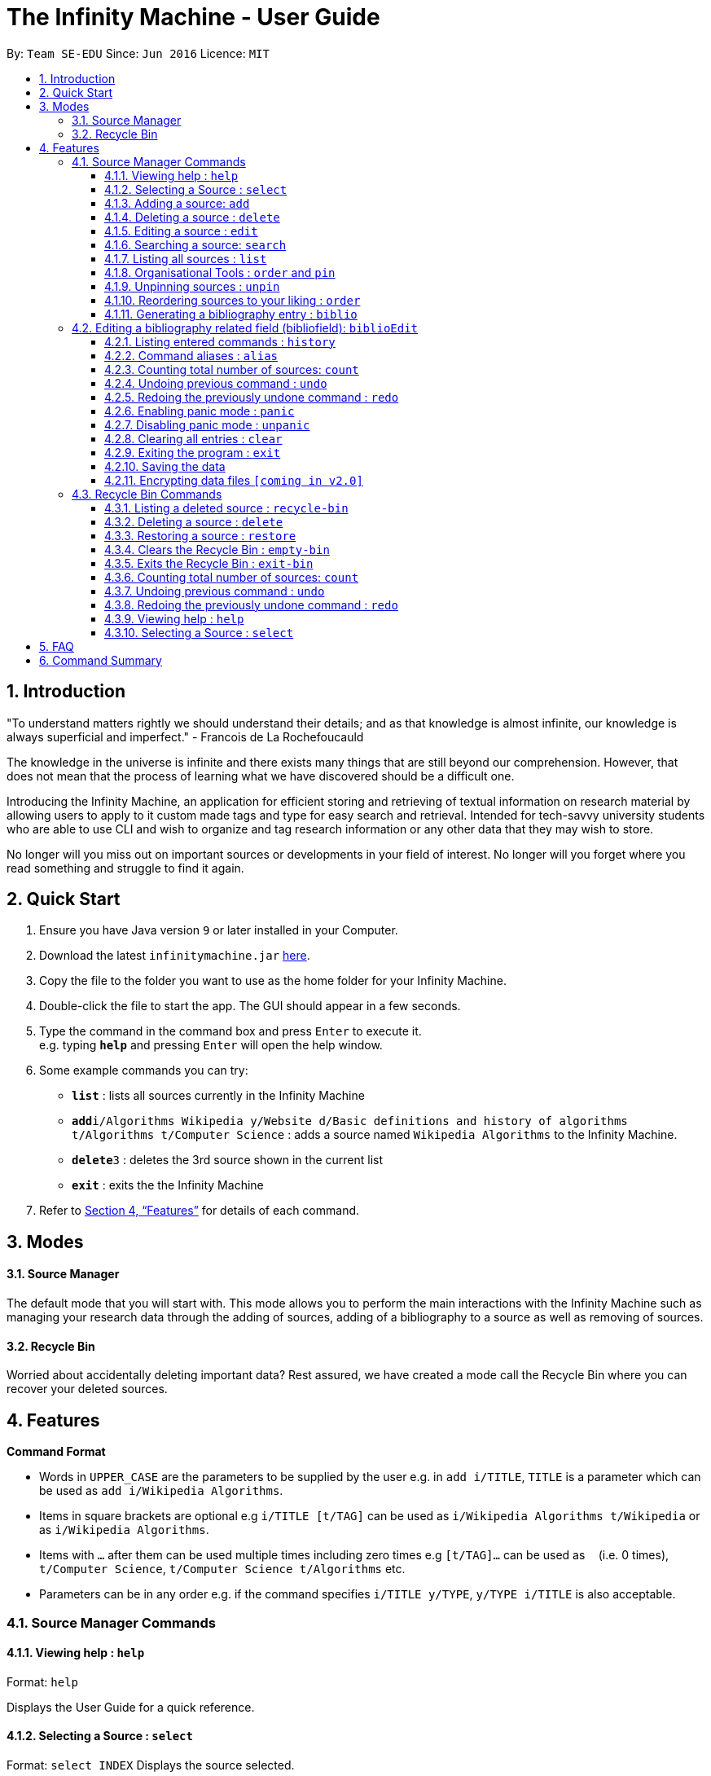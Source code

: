 = The Infinity Machine - User Guide
:site-section: UserGuide
:toc:
:toclevels: 3
:toc-title:
:toc-placement: preamble
:sectnums:
:imagesDir: images
:stylesDir: stylesheets
:xrefstyle: full
:experimental:
ifdef::env-github[]
:tip-caption: :bulb:
:note-caption: :information_source:
endif::[]
:repoURL: https://github.com/CS2103-AY1819S2-W13-3/main

By: `Team SE-EDU`      Since: `Jun 2016`      Licence: `MIT`

== Introduction

"To understand matters rightly we should understand their details; and as that knowledge is almost infinite, our knowledge is always superficial and imperfect." - Francois de La Rochefoucauld

The knowledge in the universe is infinite and there exists many things that are still beyond our comprehension. However, that does not mean that the process of learning what we have discovered should be a difficult one.

Introducing the Infinity Machine, an application for efficient storing and retrieving of textual information on research material by allowing users to apply to it custom made tags and type for easy search and retrieval. Intended for tech-savvy university students who are able to use CLI and wish to organize and tag research information or any other data that they may wish to store.

No longer will you miss out on important sources or developments in your field of interest.  No longer will you forget where you read something and struggle to find it again.

== Quick Start

.  Ensure you have Java version `9` or later installed in your Computer.
.  Download the latest `infinitymachine.jar` link:{repoURL}/releases[here].
.  Copy the file to the folder you want to use as the home folder for your Infinity Machine.
.  Double-click the file to start the app. The GUI should appear in a few seconds.
.  Type the command in the command box and press kbd:[Enter] to execute it. +
e.g. typing *`help`* and pressing kbd:[Enter] will open the help window.
.  Some example commands you can try:

* *`list`* : lists all sources currently in the Infinity Machine
* **`add`**`i/Algorithms Wikipedia y/Website d/Basic definitions and history of algorithms t/Algorithms t/Computer Science` : adds a source named `Wikipedia Algorithms` to the Infinity Machine.
* **`delete`**`3` : deletes the 3rd source shown in the current list
* *`exit`* : exits the the Infinity Machine

.  Refer to <<Features>> for details of each command.

== Modes

==== Source Manager

The default mode that you will start with. This mode allows you to perform the main interactions with the Infinity Machine
such as managing your research data through the adding of sources, adding of a bibliography to a source as well as removing of sources.

==== Recycle Bin

Worried about accidentally deleting important data? Rest assured, we have created a mode call the Recycle Bin where
you can recover your deleted sources.

[[Features]]
== Features

====
*Command Format*

* Words in `UPPER_CASE` are the parameters to be supplied by the user e.g. in `add i/TITLE`, `TITLE` is a parameter which can be used as `add i/Wikipedia Algorithms`.
* Items in square brackets are optional e.g `i/TITLE [t/TAG]` can be used as `i/Wikipedia Algorithms t/Wikipedia` or as `i/Wikipedia Algorithms`.
* Items with `…`​ after them can be used multiple times including zero times e.g `[t/TAG]...` can be used as `{nbsp}` (i.e. 0 times), `t/Computer Science`, `t/Computer Science t/Algorithms` etc.
* Parameters can be in any order e.g. if the command specifies `i/TITLE y/TYPE`, `y/TYPE i/TITLE` is also acceptable.
====

=== Source Manager Commands

==== Viewing help : `help`

Format: `help`

Displays the User Guide for a quick reference.

==== Selecting a Source : `select`

Format: `select INDEX`
Displays the source selected.

****
* Selects the source at the specified `INDEX`.
* The index refers to the index number shown in the displayed source list.
* The index *must be a positive integer* 1, 2, 3, ...
****

==== Adding a source: `add`

Adds a new source to the list of sources +
Format: `add i/TITLE y/TYPE a/AUTHOR d/DETAILS [t/TAG]...`

****
* Multiple of each type of source information can be entered into a single add command.
* The system will only take the last entered bit of information as the final one
** If there are multiple titles entered like `i/Algorithms Wikipedia i/General Algorithms i/Algorithms Basic`, only the last one will be taken. In this case it will be `Algorithms Basic`.
* The above rule is applicable to all information fields except Tag.
****

[NOTE]
=====
The entry fields for the various source information have the following limitations:

* TITLE
** A mantatory field.
** Cannot have special characters but can include numbers and spaces.

* TYPE
** A mantatory field.
** Cannot have special characters but can include numbers and spaces.

* AUTHOR
** A mantatory field.
** No limitation on the characters to be entered.
** For the purposes of generating an accurate bibliography entry later, it is recommended to enter the full name of an Author in the following way: `Last name, First name`.

* DETAIL
** A mantatory field.
** No limitation on the characters to be entered.

* TAG
** An optional field.
** Cannot have special characters but can include numbers and spaces.
** Can have any number including 0.

// tag::biblio[]
[Tip]
The created source comes with an empty set of biblio fields, used for storing information for creating a bibliography entry. Refer to `biblio` and `biblioEdit` for more information.
// end::biblio[]

=====

Examples:

* `add i/Algorithms Wikipedia y/Website a/Jason Mills d/Basic definitions and history of algorithms t/Algorithm t/Wikipedia`
* `add i/Artificial Intelligence IEEE y/Journal Article a/Yueyang d/introductory facts on artificial intelligence t/Science Journal t/AI`

// tag::delete[]
==== Deleting a source : `delete`

Deletes the specified source. +
Format: `delete INDEX`

****
* Deletes the source at the specified `INDEX`.
* The index refers to the index number shown in the displayed source list.
* The index *must be a positive integer* 1, 2, 3, ...
* Deleted source is added to Recycle Bin mode.
* If source to delete is already in the Recycle Bin, it will be permanently deleted.
****

Examples:

* `list` +
`delete 2` +
Deletes the 2nd source in the database.
* `search algorithms` +
`delete 1` +
Deletes the 1st source in the results of the `search` command.
* `add i/Wikipedia Algorithms y/Website a/Tom Show d/Basic definitions of algorithms t/Algorithms t/Introduction` +
`delete 1` +
`add i/Wikipedia Algorithms y/Website a/Tom Show d/Basic definitions of algorithms t/Algorithms t/Introduction` +
`delete 1` +
Permanently deletes the 1st source that is exactly the same source as the source that was previously deleted.
// end::delete[]

==== Editing a source : `edit`

Edits an existing source in the database. +
Format: `edit INDEX [i/TITLE] [y/TYPE] [a/AUTHOR] [d/DETAILS] [t/TAG]...`

[NOTE]
=====
The maximum possible index that will be processed by the system is limited to the largest positive value for a 32-bit signed binary integer.

Any number larger than 2,147,483,647 will not be parsed as an integer and will be rejected.
=====

****
* Edits the source at the specified `INDEX`. The index refers to the index number shown in the displayed source list. The index *must be a positive integer* 1, 2, 3, ...
* At least one of the optional fields must be provided.
* For the editing of tags, any existing tags to be kept must be re-entered.
* If the existing tags are `Algorithm` and `Wikipedia` and the user wants to keep only `Algorithm`, they must enter the command `edit 1 t/Algorithm`.
* Entering just `t/` without any thing after that will simply delete all tags for that entry.
****

[NOTE]
=====
The entry fields for the various source information have the following limitations:

* TITLE
** A mantatory field.
** Cannot have special characters but can include numbers and spaces.

* TYPE
** A mantatory field.
** Cannot have special characters but can include numbers and spaces.

* AUTHOR
** A mantatory field.
** No limitation on the characters to be entered.

* DETAIL
** A mantatory field.
** No limitation on the characters to be entered.

* TAG
** An optional field.
** Cannot have special characters but can include numbers and spaces.
** Can have any number including 0.
=====

Examples:

* `edit 2 i/Photosynthesis Wikipedia t/Photosynthesis t/Biology` +
Edits the 2nd source, changing the title and tags of the source to be `Photosynthesis Wikipedia` and `Photosynthesis, Biology` respectively.
* `edit 3 y/Journal a/Gerard DuGalle` +
Edits the 3rd source, changing the type and author of the source to be `Journal` and `Gerard DuGalle` respectively.
* `edit 5 t/` +
Edits the 5th source and clears all its existing tags.

// tag::search[]

==== Searching a source: `search`

Searches for entries amongst the list of sources. +
Able to search by title, type, detail and tags as specified by the CLI prefixes.
Able to perform substring matching. Able to implement autocorrect by searching for _'similar'_ strings,
where similarity is defined by a pre-set Levenshtein distance.

Finds all entries with a (case insensitive) field value that contains the value as specified by the user. +
Searches with multiple arguments are taken as conjunction searches, i.e all those sources
that satisfy all the keyword values are shown (logical `and` operation).
Enables substring matching for a more powerful retrieval of sources. Also able
to take in multiple arguments of each prefix and search
in conjunction such as all those fields are matched with the corresponding fields of the resulting sources.
Similar fields are also shown, allowing for room should the user have made a typing mistake, or the user meant something
else, or the user just wants to see other related sources with similar field values.
If any seemingly unwanted results are displayed after a search command is executed, it should not be seen as a bug and this is
the intended behaviour because of the reasons and rationale explained above or in the Developer Guide.
Rest assured, the intended results will never be missed out.

Format: `search [i/TITLE] [y/TYPE] [d/DETAILS] [t/TAG]...`

****
* The search is case insensitive. e.g `hans` will match `Hans`
* The search implements substring matching. e.g. `algo` will match algorithm, algorithms, algo trading, etc.
* There can have any number of tags but minimally 1 (just `search` results in error. To enumerate all entries, check out `list` command instead)
* There can be multiple tags with same prefix and the result must satisfy all, eg. `search i/algo i/data` will result in `data struc. and algorithms`
because it is a super-string of both the entered field values.
* Closely related strings are matched even if the value is not exactly same, implemented using
edit distance of the two strings.
* Search implemented as a logical AND. eg. `search i/algorithm y/website` results in all those sources
that have title `algorithm` AND type `website`
****

Examples:

* `search i/Algorithms` +
Returns the source(s) with the title `algorithms`
* `search i/wiki y/web d/intelligence t/ML` +
Returns any source(s) having tags `ML` and having the word `intelligence` somewhere in their content
(detail) and having a type of `website` or `web series`.
* `search i/data i/algo` +
Returns the source(s) with both substrings 'data' and 'algo' included in them.
* `search y/wesbite`
Returns the source(s) of type 'website' [and other similar strings, if any]
// end::search[]
// tag::list[]

==== Listing all sources : `list`

Displays a list of sources currently in the database, filtering by number and position depending on the [optional] parameters passed. +
Takes 1 or 2 optional argument which are used to list only the top/bottom N sources or the sources between N and M (included) indices respectively. +
With one parameter passed, a positive N lists top N sources from the top, a negative N lists top N sources from the bottom [bottom N sources]. +
With two parameters, the range must have both N and M as positive indices and N must not be smaller than M. +
None of the values can ever be 0. The listing feature is always relative to the original list of the entire database.

Format: `list [N] [M]`
where argument N and M in [ ] are optional [either enter none, N, or (N and M)]

The four main formats and their usages are described below:

===== list: (no arguments)
When no arguments are passed to `list`, it works same way as in the original AB4 logic, listing *all* the sources in the entire database with all their title, type, author, detail and tag values.
The sources are unfiltered and listed in entirety, with indexes 1, 2.. so on.

Example: `list` +
Lists all the sources indexed from 1 onwards with all their details.

===== list N: (one positive argument)
When one positive integer is passed to `list`, it lists the first N sources from the top, again listing all their title, type, author, detail and tag values.
Top N sources are listed with respect to the original source database list with indexes 1, 2 ... till N.

Example: `list 5` +
Lists top 5 sources from the entire database indexed from 1, 2 .. 5 with all their details.

===== list -N: (one negative argument)
When one negative integer is passed to `list`, it lists the last N resources from the top or first N sources from the bottom, again listing all their title, type, author, detail and tag values.
Bottom N sources are listed with respect to the original source database list with indexes 1, 2 ... till N.

Example: `list -5` +
Lists the last 5 sources from the entire database indexed from 1, 2 .. 5 with all their details.

===== list N, M: (two positive arguments)
When two positive integers are passed to `list`, it lists the sources between N and M (included) from the top, again listing all their title, type, author, detail and tag values.
N to M sources are listed with respect to the original source database list with indexes 1, 2 ... till (M-N+1).

Example: `list 6, 9` +
Lists the 4 sources from index 6 to 9 from the entire database list, indexed from 1, 2 .. till 4 with all their details.

****
* More than 2 parameters passed will be ignored, and the first two will be tested for the fourth case of range(N,M) listing.
* In single parameter, the integer can be positive or negative but not 0.
* In two parameter, the two integers must both be positive, with second greater than or equal to the first (both non-zero).
* Any number of spaces in between the number is accepted, they are trimed away and integers are used to determine the list command type.
* Tags, Details, Type are also displayed along with the sources
****

// end::list[]

==== Organisational Tools : `order` and `pin`
The Infinity Machine offers users functionality that allows them to customise the way their sources are ordered and displayed to their liking.

Pinned sources are saved between sessions, allowing users to retain whatever edits they have made.

===== Pinning important sources : `pin`
Marks a source as pinned and moves it to the top of the list where it will remain.

Format: `pin INDEX`

[NOTE]
=====
The maximum possible index that will be processed by the system is limited to the largest positive value for a 32-bit signed binary integer.

Any number larger than 2,147,483,647 will not be parsed as an integer and will be rejected.
=====

****
* The `INDEX` refers to the index number shown in the displayed source list.
* The `INDEX` *must be a positive integer* 1, 2, 3, ...
* The specified source to be pinned will move up and replace the source at the first position, pushing all sources after that down by 1 position.
****

[NOTE]
=====
You can delete a pinned source with no issue by entering the `delete` command followed by the index of the pinned source.

However, do note that deleting a pinned source will remove the source from the list.
=====

[TIP]
The maximum number of pinned sources you can have at a single time is 5.

Examples:

* `pin 4` +
Marks source number 4 as pinned and moves it to the top of the list.

==== Unpinning sources : `unpin`
Reverts a pinned source back to its unpinned state, moving the source down to the first position of an unpinned source in the event there are pinned sources after the source to be unpinned.

Format: `unpin INDEX`

[NOTE]
=====
The maximum possible index that will be processed by the system is limited to the largest positive value for a 32-bit signed binary integer.

Any number larger than 2,147,483,647 will not be parsed as an integer and will be rejected.
=====

****
* The `INDEX` refers to the index number shown in the displayed source list.
* The `INDEX` *must be a positive integer* 1, 2, 3, ...
* The specified source to be unpinned will be moved down to the position of the first unpinned source if there are pinned sources after the source to be unpinned.
* If the source to be unpinned is the only or the last pinned source, then its position does not change.
****

[TIP]
Pinning and unpinning a source is not considered an undoable command and therefore will not be undone or redone with the `undo` or `redo` commands respectively.

Examples:

* `unpin 4` +
Reverts source 4, which was originally pinned, to its unpinned state and moves it down to the first unpinned source's position.

==== Reordering sources to your liking : `order`
Moves the specified source from one position to another as defined by the user.

Format: `order ORIGINAL_INDEX NEW_INDEX`

[NOTE]
====
The maximum possible index that will be processed by the system is limited to the largest positive value for a 32-bit signed binary integer.

Any number larger than 2,147,483,647 will not be parsed as an integer and will be rejected.
====

****
* Obtains the source at the specified `ORIGINAL_INDEX` and moves it to the `NEW_INDEX`.
* The indexes refers to the index numbers shown in the displayed source list.
* The indexes *must be positive integers* 1, 2, 3, ...
* The specified source will replace the original source at that index.
** If the souce was shifted forward, sources before the `NEW_INDEX` will be shifted back and the source designated by `ORIGINAL_INDEX` will take the position of `NEW_INDEX`.
** If the souce was shifted backwards, sources after the `NEW_INDEX` will be shifted forward and the source designated by `ORIGINAL_INDEX` will take the position of `NEW_INDEX`.
****

[TIP]
You cannot swap a source that is pinned or swap a source to the location of a pinned source.

Examples:

* `order 1 4` +
Moves the source located at index 1 to index 4.

* `order 1 6` +
If there are only 6 sources in the database, the command moves the source located at index 1 to last position in the list.


// tag::biblio[]
==== Generating a bibliography entry : `biblio`

Generates an bibliographical entry from the source at the specified. +
Format: `biblio INDEX FORMAT`

****
* Generates a bibliographical entry of the appropriate style from the source at the specified `INDEX`.
* The index refers to the index number shown in the displayed source list.
* The index *must be valid (between the indexes of the first source and the last source inclusive.
* The format must be APA or MLA
****

[Note]
Currently, only source types of "Book", "Journal Article" and "Website" are supported.
If any suggested fields for a given source type are not populated, they will be reflected to the user when `biblio` is used.

Examples:

* `biblio 1 APA` +
Generates an APA style bibliography entry for the first source.

* `biblio 2 MLA` +
Generates an MLA style bibliography entry for the second source.

=== Editing a bibliography related field (bibliofield): `biblioEdit`

Replaces the information stored under the indicated header in the indicated source.

Format: `biblioEdit INDEX HEADER BODY`

****
* Replaces a bibliofield of matching `HEADER` of the source at the specified `INDEX` with `BODY`.
* The index refers to the index number shown in the displayed source list.
* The index *must be valid (between the indexes of the first source and the last source inclusive.
* The header must be one of the following:
*   "City", "Journal", "Medium", "Pages", "Publisher", "URL", "Website", "Day", "Month", "Year"
****

[Note]
To ensure the accuracy of the bibliography generated, please ensure the accuracy of entered `BODY`.

[Tip]
The <i></i> braces indicate that the text between should be italicized.

Examples:

* `biblioEdit 1 City London` +
Replaces the "City" bibliofield in the first source with "London".

* `biblioEdit 2 Publisher Penguin` +
Replaces the "Publisher" bibliofield in the second source with "Penguin".
// end::biblio[]

==== Listing entered commands : `history`

Lists all the commands that you have entered in reverse chronological order. +
Format: `history`

// tag::alias[]
==== Command aliases : `alias`
Note: Aliases do not work in recycle-bin mode.

===== Creating an alias: `alias`
Allows the user to create aliases create aliases for commands. +
Format: `alias COMMAND ALIAS`

Examples:

* `alias count c` (`c` is now a valid pseudo-command that works exactly like `count`)
* `alias invalid i` (this doesn't work because `invalid` is not a valid command)

As the above examples demonstrate, aliases may only be created for valid commands.

If the user attempts to add an alias that has already been added, the old one will be overwritten. For example:

* `alias count c`
* `alias invalid c`

`c` is now an alias for the invalid command `invalid`.

The command may not be another alias. The alias may not be a command.

* `alias count ct` (`ct` is now an alias for `count`)
* `alias ct c` (this is invalid because `ct` is another alias)
* `alias count list` (this is invalid because `list` is a command)

The alias must be syntatically valid. A valid syntax may only contain alphabets.

* `alias list l` (valid)
* `alias count ct` (valid)
* `alias clear $` (invalid)

===== Removing an alias: `alias-rm`
Allows the user to remove previously-defined aliases. +
Format: `alias-rm ALIAS`

Examples:

* `alias count c` (`c` is now an alias for `count`)
* `alias-rm c` (`c` is no longer an alias for `count`)

If the user attempts to remove a non-existent alias, nothing happens.
`alias-rm` only guarantees that after it is performed, the alias argument does not exist.

===== Listing all aliases: `alias-ls`
Lists all defined aliases and their associated commands. +
Format: `alias-ls`

===== Clearing all aliases: `alias-clear`
Clears all defined aliases and their associaetd commands. +
Format: `alias-clear`

===== Alias persistence
Aliases are persistent across usage sessions.
When an alias is created or removed, this is recorded to disk.
No action is required on the user's part.
// end::alias[]

// tag::count[]
==== Counting total number of sources: `count`

Counts and returns the total number of source entries retrieved from Source Manager. +
Format: `count`

Examples:

* `count` +
Result: `Total number of source(s): 6` +
Counts the total number of sources retrieved from Source Manager.
// end::count[]

// tag::undoredo[]
==== Undoing previous command : `undo`

Allows the user to reverse the last performed undoable action. +
Format: `undo`

[NOTE]
=====
Undoable commands: those commands that modify the source's content (`add`, `delete`, `edit` and `clear`).
=====

Examples:

* `delete Algorithms` +
`list` +
`undo` (reverses the `delete Algorithms` command) +

* `select 1` +
`list` +
`undo` +
The `undo` command fails as there are no undoable commands executed previously.

* `delete 1` +
`clear` +
`undo` (reverses the `clear` command) +
`undo` (reverses the `delete 1` command) +

==== Redoing the previously undone command : `redo`

Allows user to redo the last performed action. +
Format: `redo`

Examples:

* `delete 1` +
`undo` (reverses the `delete 1` command) +
`redo` (reapplies the `delete 1` command) +

* `delete 1` +
`redo` +
The `redo` command fails as there are no `undo` commands executed previously.

* `delete 1` +
`clear` +
`undo` (reverses the `clear` command) +
`undo` (reverses the `delete 1` command) +
`redo` (reapplies the `delete 1` command) +
`redo` (reapplies the `clear` command) +
// end::undoredo[]

// tag::panic[]
==== Enabling panic mode : `panic`

Allows the user to temporarily hide data. +
Format: `panic`

Research data may be sensitive.
Panic mode is a privacy-focused feature that swaps out the user's data store with an empty dummy data store.

When it is enabled, the application window replaces the original list of sources with an empty list.
This change is reflected on disk too; the JSON file of sources is replaced by an empty dummy file that tracks the dummy data store.
The original data store exists only in memory, until panic mode is disabled.
This feature protects user data against spying, both from shoulder-surfing and more sophisticated spyware that may be monitoring the user's disk.

In panic mode, the dummy data store behaves exactly like a real one.
Therefore, all commands (e.g. add, remove, etc.) operate on the dummy data store (and the dummy JSON file), **without affecting the actual data store.** After exiting panic mode, all data created while in panic mode will be purged permanently. Therefore, dummy data created in panic mode will not persist between panic mode sessions.

[NOTE]
=====
If the user exits the application in panic mode (using the `exit` command), the application automatically restores the user's original data from memory and saves it to disk before exiting, to prevent permanent data loss.

However, if the application is closed directly **while in panic mode**, **permanent data loss** will occur.
=====
// end::panic[]

// tag::unpanic[]
==== Disabling panic mode : `unpanic`

Restores the user's original data. +
Format: `unpanic`

This reverses the effect of panic mode by restoring the user's original data.
The restorated is reflected on the disk too; the JSON file is reset to its original state and will now track the original data store.
// end::unpanic[]

==== Clearing all entries : `clear`

Clears all entries from the source manager. +
Format: `clear`

==== Exiting the program : `exit`

Exits the program. +
Format: `exit`

==== Saving the data

Address book data are saved in the hard disk automatically after any command that changes the data. +

There is no need to save manually.

// tag::dataencryption[]
==== Encrypting data files `[coming in v2.0]`

Research materials can be very sensitive and private especially for high profile researchers. The Infinity Machine hopes to be able to help researchers by encrypting their data for only authorised viewers to access.

Will allow users to generate simple encryption keys which will help keep their research materials secure.
// end::dataencryption[]

// tag::recyclebin[]
[[RecycleBin]]
=== Recycle Bin Commands

====
Note that Recycle Bin only support the following commands necessary to manage the deletion and restoration of a source.
====

// tag::recyclebinlist[]
==== Listing a deleted source : `recycle-bin`

Switches to Recycle Bin mode and lists all the sources deleted in Source Manager. +
Format: `recycle-bin`

****
* Switches modes from Source Manager to Recycle Bin.
* Lists all sources previously deleted in the Source Manager.
* Using this command in the Recycle Bin mode will list all sources deleted in the Source Manager.
****

Examples:

* Test switching to Recycle Bin with deleted source: +
1. Delete 1st source in the source manager database +
`delete 1` +
2. use recycle-bin to switch to Recycle Bin mode +
`recycle-bin` +
3. Deleted source is listed. +
* Test using the command in Recycle Bin mode: +
1. Lists all deleted sources +
`recycle-bin` +
// end::recyclebinlist[]

// tag::recyclebindelete[]
==== Deleting a source : `delete`

Deletes the specified source permanently. +
Format: `delete INDEX`

****
* Deletes the source at the specified `INDEX`.
* The index refers to the index number shown in the displayed source list.
* The index *must be a positive integer* 1, 2, 3, ...
* Deleted source is added to Recycle Bin mode.
* If source to delete is already in the Recycle Bin, it will be permanently deleted.
****

Examples:

* `list` +
`delete 2` +
Deletes the 2nd source in the database.
* `search algorithms` +
`delete 1` +
Deletes the 1st source in the results of the `search` command.
* `add i/Wikipedia Algorithms y/Website a/Tom Show d/Basic definitions of algorithms t/Algorithms t/Introduction` +
`delete 1` +
`add i/Wikipedia Algorithms y/Website a/Tom Show d/Basic definitions of algorithms t/Algorithms t/Introduction` +
`delete 1` +
Permanently deletes the 1st source that is exactly the same source as the source that was previously deleted.
// end::recyclebindelete[]

// tag::restore[]
==== Restoring a source : `restore`

Restores the specified source from Recycle Bin back to Source Manager. +
Format: `restore INDEX`

****
* Restores the source at the specified `INDEX`.
* The index refers to the index number shown in the displayed source list.
* The index *must be a positive integer* 1, 2, 3, ...
* Restored source is added back to Source Manager mode.
* If source to restore already exists in the Source Manager, an error message advising the removing of the source will be thrown.
****

Examples:

* Test restoring sources:
1. Delete 1st source in the source manager database +
`delete 1` +
2. use recycle-bin to switch to Recycle Bin mode +
`recycle-bin` +
3. restores the 2nd source in the recycle bin database. +
`restore 1` +
* Test restoring duplicate sources:
1. Add a source +
`add i/Wikipedia Algorithms y/Website a/Tom Show d/Basic definitions of algorithms t/Algorithms t/Introduction` +
2. Delete the source +
`delete 1` +
3. Add the same source +
`add i/Wikipedia Algorithms y/Website a/Tom Show d/Basic definitions of algorithms t/Algorithms t/Introduction` +
4. Switch to Recycle Bin +
`recycle-bin` +
5. Restore the deleted source +
`restore 1` +
6. An error message is thrown advising the removing of the source since it already exists in the source manager database.
// end::restore[]

// tag::emptybin[]
==== Clears the Recycle Bin : `empty-bin`

Clears all sources in Recycle Bin. +
Format: `empty-bin`

****
* All sources in Recycle Bin will be removed.
* Will not clear sources in Source Manager.
****
// end::emptybin[]

// tag::exitbin[]
==== Exits the Recycle Bin : `exit-bin`

Switches modes from Recycle Bin to Source Manager. Lists all sources in Source Manager+
Format: `exit-bin`
// end::exitbin[]

// tag::countrb[]
==== Counting total number of sources: `count`

Counts and returns the total number of deleted sources in the Recycle Bin. +
Format: `count`

Examples:

* `count` +
Result: `Total number of source(s): 6` +
Counts the total number of sources retrieved from Recycle Bin.
// end::countrb[]

// tag::undoredorb[]
==== Undoing previous command : `undo`

Allows the user to reverse the last performed undoable action. +
Format: `undo`

[NOTE]
=====
Undoable commands: those commands that modify the source's content (`add`, `delete`, `edit` and `clear`).
=====

Examples:

* `delete Algorithms` +
`list` +
`undo` (reverses the `delete Algorithms` command) +

* `select 1` +
`list` +
`undo` +
The `undo` command fails as there are no undoable commands executed previously.

* `delete 1` +
`clear` +
`undo` (reverses the `clear` command) +
`undo` (reverses the `delete 1` command) +

==== Redoing the previously undone command : `redo`

Allows user to redo the last performed action. +
Format: `redo`

Examples:

* `delete 1` +
`undo` (reverses the `delete 1` command) +
`redo` (reapplies the `delete 1` command) +

* `delete 1` +
`redo` +
The `redo` command fails as there are no `undo` commands executed previously.

* `delete 1` +
`empty-bin` +
`undo` (reverses the `empty-bin` command) +
`undo` (reverses the `delete 1` command) +
`redo` (reapplies the `delete 1` command) +
`redo` (reapplies the `empty-bin` command) +
// end::undoredorb[]

==== Viewing help : `help`

Format: `help`

Displays the User Guide for a quick reference.

==== Selecting a Source : `select`

Format: `select INDEX`

Displays the source selected.

****
* Selects the source at the specified `INDEX`.
* The index refers to the index number shown in the displayed source list.
* The index *must be a positive integer* 1, 2, 3, ...
****

// end::recyclebin[]

== FAQ

*Q*: How do I transfer my data to another Computer? +
*A*: Install the app in the other computer and overwrite the empty data file it creates with the file that contains the data of your previous Infinity Machine folder.

*Q*: What is a duplicate source? +
*A*: A duplicate source is a source that has the exact same *title*, *author* and *details* as another existing source in the database.
This is because if a research data has the exact same title, author and details it would mean that it is the exact same research data.

== Command Summary

* *Add* `add i/TITLE y/TYPE d/DETAILS [t/TAG]...` +
e.g. `add i/Artificial Intelligence IEEE y/Journal Article a/Hugh Johnson d/Landmark paper on perils of artificial intelligence t/Science Journal t/AI`
* *Clear* : `clear`
* *Edit* : `edit INDEX i/TITLE y/TYPE d/DETAILS [t/TAG]...` +
e.g. `edit 2 i/Photosynthesis Wikipedia t/Photosynthesis t/Biology`
* *Search* : `search [i/TITLE] [y/TYPE] [d/DETAILS] [t/TAG]...` +
e.g. `search i/algorithm y/journal`
* *List* : `list [N]`
* *Pin* : `pin INDEX` +
e.g. `pin 3`
* *Unpin* : `unpin INDEX` +
e.g. `unpin 3`
* *Custom Order* : `order ORIGINAL_INDEX NEW_INDEX` +
e.g. `order 3 5`
* *Help* : `help`
* *Select* : `select`
* *Count* : `count`
* *Biblio* : `biblio INDEX FORMAT` +
e.g. `biblio 1 APA`
* *Biblio* : `biblioEdit INDEX HEADER BODY` +
e.g. `biblioEdit 1 City London`
* *History* : `history`
* *Adding an alias* : `alias COMMAND ALIAS` +
e.g. `alias list ls`
* *Removing an alias* : `alias-rm ALIAS` +
e.g. `alias-rm ls`
* *Listing all aliases* : `alias-ls`
* *Clearing all aliases* : `alias-clear`
* *Undo* : `undo`
* *Redo* : `redo`
* *Panic* : `panic`
* *Unpanic* : `unpanic`
* *Delete* : `delete INDEX` +
e.g. `delete 3`
* *Restore* : `restore INDEX` +
e.g. `restore 3`
* *Recycle Bin* : `recycle-bin`
* *Empty Bin* : `empty-bin`
* *Exit Bin* : `exit-bin`
